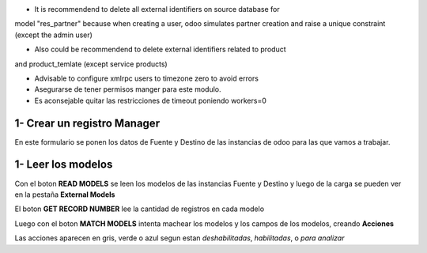 * It is recommendend to delete all external identifiers on source database for
model "res_partner" because when creating a user, odoo simulates partner
creation and raise a unique constraint (except the admin user)

* Also could be recommendend to delete external identifiers related to product
and product_temlate (except service products)

* Advisable to configure xmlrpc users to timezone zero to avoid errors

* Asegurarse de tener permisos manger para este modulo.

* Es aconsejable quitar las restricciones de timeout poniendo workers=0

1- Crear un registro Manager
~~~~~~~~~~~~~~~~~~~~~~~~~~~~

En este formulario se ponen los datos de Fuente y Destino de las instancias
de odoo para las que vamos a trabajar.

1- Leer los modelos
~~~~~~~~~~~~~~~~~~~

Con el boton **READ MODELS** se leen los modelos de las instancias Fuente y Destino
y luego de la carga se pueden ver en la pestaña **External Models**

El boton **GET RECORD NUMBER** lee la cantidad de registros en cada modelo

Luego con el boton **MATCH MODELS** intenta machear los modelos y los campos de
los modelos, creando **Acciones**

Las acciones aparecen en gris, verde o azul segun estan *deshabilitadas*, *habilitadas*, o *para analizar*
